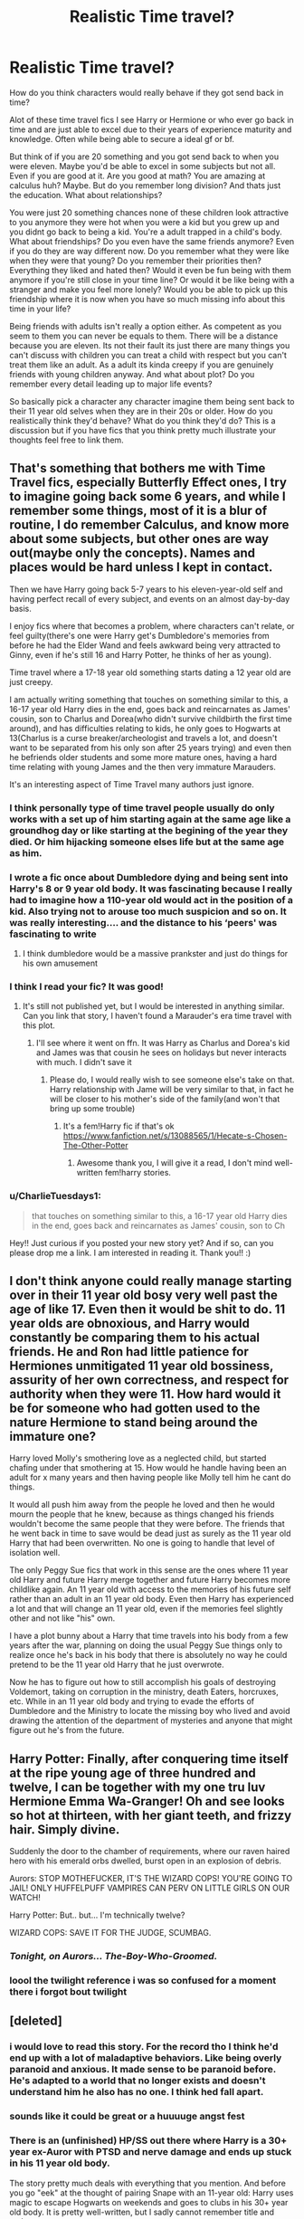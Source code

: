 #+TITLE: Realistic Time travel?

* Realistic Time travel?
:PROPERTIES:
:Author: literaltrashgoblin
:Score: 52
:DateUnix: 1589820786.0
:DateShort: 2020-May-18
:FlairText: Discussion
:END:
How do you think characters would really behave if they got send back in time?

Alot of these time travel fics I see Harry or Hermione or who ever go back in time and are just able to excel due to their years of experience maturity and knowledge. Often while being able to secure a ideal gf or bf.

But think of if you are 20 something and you got send back to when you were eleven. Maybe you'd be able to excel in some subjects but not all. Even if you are good at it. Are you good at math? You are amazing at calculus huh? Maybe. But do you remember long division? And thats just the education. What about relationships?

You were just 20 something chances none of these children look attractive to you anymore they were hot when you were a kid but you grew up and you didnt go back to being a kid. You're a adult trapped in a child's body. What about friendships? Do you even have the same friends anymore? Even if you do they are way different now. Do you remember what they were like when they were that young? Do you remember their priorities then? Everything they liked and hated then? Would it even be fun being with them anymore if you're still close in your time line? Or would it be like being with a stranger and make you feel more lonely? Would you be able to pick up this friendship where it is now when you have so much missing info about this time in your life?

Being friends with adults isn't really a option either. As competent as you seem to them you can never be equals to them. There will be a distance because you are eleven. Its not their fault its just there are many things you can't discuss with children you can treat a child with respect but you can't treat them like an adult. As a adult its kinda creepy if you are genuinely friends with young children anyway. And what about plot? Do you remember every detail leading up to major life events?

So basically pick a character any character imagine them being sent back to their 11 year old selves when they are in their 20s or older. How do you realistically think they'd behave? What do you think they'd do? This is a discussion but if you have fics that you think pretty much illustrate your thoughts feel free to link them.


** That's something that bothers me with Time Travel fics, especially Butterfly Effect ones, I try to imagine going back some 6 years, and while I remember some things, most of it is a blur of routine, I do remember Calculus, and know more about some subjects, but other ones are way out(maybe only the concepts). Names and places would be hard unless I kept in contact.

Then we have Harry going back 5-7 years to his eleven-year-old self and having perfect recall of every subject, and events on an almost day-by-day basis.

I enjoy fics where that becomes a problem, where characters can't relate, or feel guilty(there's one were Harry get's Dumbledore's memories from before he had the Elder Wand and feels awkward being very attracted to Ginny, even if he's still 16 and Harry Potter, he thinks of her as young).

Time travel where a 17-18 year old something starts dating a 12 year old are just creepy.

I am actually writing something that touches on something similar to this, a 16-17 year old Harry dies in the end, goes back and reincarnates as James' cousin, son to Charlus and Dorea(who didn't survive childbirth the first time around), and has difficulties relating to kids, he only goes to Hogwarts at 13(Charlus is a curse breaker/archeologist and travels a lot, and doesn't want to be separated from his only son after 25 years trying) and even then he befriends older students and some more mature ones, having a hard time relating with young James and the then very immature Marauders.

It's an interesting aspect of Time Travel many authors just ignore.
:PROPERTIES:
:Author: Kellar21
:Score: 38
:DateUnix: 1589827338.0
:DateShort: 2020-May-18
:END:

*** I think personally type of time travel people usually do only works with a set up of him starting again at the same age like a groundhog day or like starting at the begining of the year they died. Or him hijacking someone elses life but at the same age as him.
:PROPERTIES:
:Author: literaltrashgoblin
:Score: 9
:DateUnix: 1589828911.0
:DateShort: 2020-May-18
:END:


*** I wrote a fic once about Dumbledore dying and being sent into Harry's 8 or 9 year old body. It was fascinating because I really had to imagine how a 110-year old would act in the position of a kid. Also trying not to arouse too much suspicion and so on. It was really interesting.... and the distance to his ‘peers' was fascinating to write
:PROPERTIES:
:Author: S_pline
:Score: 7
:DateUnix: 1589836824.0
:DateShort: 2020-May-19
:END:

**** I think dumbledore would be a massive prankster and just do things for his own amusement
:PROPERTIES:
:Author: CommanderL3
:Score: 4
:DateUnix: 1589873530.0
:DateShort: 2020-May-19
:END:


*** I think I read your fic? It was good!
:PROPERTIES:
:Author: Redhotlipstik
:Score: 4
:DateUnix: 1589843749.0
:DateShort: 2020-May-19
:END:

**** It's still not published yet, but I would be interested in anything similar. Can you link that story, I haven't found a Marauder's era time travel with this plot.
:PROPERTIES:
:Author: Kellar21
:Score: 3
:DateUnix: 1589843876.0
:DateShort: 2020-May-19
:END:

***** I'll see where it went on ffn. It was Harry as Charlus and Dorea's kid and James was that cousin he sees on holidays but never interacts with much. I didn't save it
:PROPERTIES:
:Author: Redhotlipstik
:Score: 2
:DateUnix: 1589844034.0
:DateShort: 2020-May-19
:END:

****** Please do, I would really wish to see someone else's take on that. Harry relationship with Jame will be very similar to that, in fact he will be closer to his mother's side of the family(and won't that bring up some trouble)
:PROPERTIES:
:Author: Kellar21
:Score: 2
:DateUnix: 1589844137.0
:DateShort: 2020-May-19
:END:

******* It's a fem!Harry fic if that's ok [[https://www.fanfiction.net/s/13088565/1/Hecate-s-Chosen-The-Other-Potter]]
:PROPERTIES:
:Author: Redhotlipstik
:Score: 4
:DateUnix: 1589844467.0
:DateShort: 2020-May-19
:END:

******** Awesome thank you, I will give it a read, I don't mind well-written fem!harry stories.
:PROPERTIES:
:Author: Kellar21
:Score: 3
:DateUnix: 1589844670.0
:DateShort: 2020-May-19
:END:


*** u/CharlieTuesdays1:
#+begin_quote
  that touches on something similar to this, a 16-17 year old Harry dies in the end, goes back and reincarnates as James' cousin, son to Ch
#+end_quote

Hey!! Just curious if you posted your new story yet? And if so, can you please drop me a link. I am interested in reading it. Thank you!! :)
:PROPERTIES:
:Author: CharlieTuesdays1
:Score: 1
:DateUnix: 1594533290.0
:DateShort: 2020-Jul-12
:END:


** I don't think anyone could really manage starting over in their 11 year old bosy very well past the age of like 17. Even then it would be shit to do. 11 year olds are obnoxious, and Harry would constantly be comparing them to his actual friends. He and Ron had little patience for Hermiones unmitigated 11 year old bossiness, assurity of her own correctness, and respect for authority when they were 11. How hard would it be for someone who had gotten used to the nature Hermione to stand being around the immature one?

Harry loved Molly's smothering love as a neglected child, but started chafing under that smothering at 15. How would he handle having been an adult for x many years and then having people like Molly tell him he cant do things.

It would all push him away from the people he loved and then he would mourn the people that he knew, because as things changed his friends wouldn't become the same people that they were before. The friends that he went back in time to save would be dead just as surely as the 11 year old Harry that had been overwritten. No one is going to handle that level of isolation well.

The only Peggy Sue fics that work in this sense are the ones where 11 year old Harry and future Harry merge together and future Harry becomes more childlike again. An 11 year old with access to the memories of his future self rather than an adult in an 11 year old body. Even then Harry has experienced a lot and that will change an 11 year old, even if the memories feel slightly other and not like "his" own.

I have a plot bunny about a Harry that time travels into his body from a few years after the war, planning on doing the usual Peggy Sue things only to realize once he's back in his body that there is absolutely no way he could pretend to be the 11 year old Harry that he just overwrote.

Now he has to figure out how to still accomplish his goals of destroying Voldemort, taking on corruption in the ministry, death Eaters, horcruxes, etc. While in an 11 year old body and trying to evade the efforts of Dumbledore and the Ministry to locate the missing boy who lived and avoid drawing the attention of the department of mysteries and anyone that might figure out he's from the future.
:PROPERTIES:
:Author: Kingsonne
:Score: 27
:DateUnix: 1589826484.0
:DateShort: 2020-May-18
:END:


** Harry Potter: Finally, after conquering time itself at the ripe young age of three hundred and twelve, I can be together with my one tru luv Hermione Emma Wa-Granger! Oh and see looks so hot at thirteen, with her giant teeth, and frizzy hair. Simply divine.

Suddenly the door to the chamber of requirements, where our raven haired hero with his emerald orbs dwelled, burst open in an explosion of debris.

Aurors: STOP MOTHEFUCKER, IT'S THE WIZARD COPS! YOU'RE GOING TO JAIL! ONLY HUFFELPUFF VAMPIRES CAN PERV ON LITTLE GIRLS ON OUR WATCH!

Harry Potter: But.. but... I'm technically twelve?

WIZARD COPS: SAVE IT FOR THE JUDGE, SCUMBAG.
:PROPERTIES:
:Author: Triflez
:Score: 50
:DateUnix: 1589821838.0
:DateShort: 2020-May-18
:END:

*** /Tonight, on Aurors... The-Boy-Who-Groomed./
:PROPERTIES:
:Score: 38
:DateUnix: 1589823409.0
:DateShort: 2020-May-18
:END:


*** loool the twilight reference i was so confused for a moment there i forgot bout twilight
:PROPERTIES:
:Author: literaltrashgoblin
:Score: 13
:DateUnix: 1589822227.0
:DateShort: 2020-May-18
:END:


** [deleted]
:PROPERTIES:
:Score: 21
:DateUnix: 1589827449.0
:DateShort: 2020-May-18
:END:

*** i would love to read this story. For the record tho I think he'd end up with a lot of maladaptive behaviors. Like being overly paranoid and anxious. It made sense to be paranoid before. He's adapted to a world that no longer exists and doesn't understand him he also has no one. I think hed fall apart.
:PROPERTIES:
:Author: literaltrashgoblin
:Score: 6
:DateUnix: 1589828735.0
:DateShort: 2020-May-18
:END:


*** sounds like it could be great or a huuuuge angst fest
:PROPERTIES:
:Author: DEFEATED_GUY
:Score: 3
:DateUnix: 1589879445.0
:DateShort: 2020-May-19
:END:


*** There is an (unfinished) HP/SS out there where Harry is a 30+ year ex-Auror with PTSD and nerve damage and ends up stuck in his 11 year old body.

The story pretty much deals with everything that you mention. And before you go "eek" at the thought of pairing Snape with an 11-year old: Harry uses magic to escape Hogwarts on weekends and goes to clubs in his 30+ year old body. It is pretty well-written, but I sadly cannot remember title and author.

cc [[/u/literaltrashgoblin][u/literaltrashgoblin]]
:PROPERTIES:
:Author: maryfamilyresearch
:Score: 4
:DateUnix: 1589862126.0
:DateShort: 2020-May-19
:END:

**** [deleted]
:PROPERTIES:
:Score: 2
:DateUnix: 1590079199.0
:DateShort: 2020-May-21
:END:

***** I sadly cannot remember it (I tried), but you could crosspost to HPSlashFic or the Snarry subs if you really want to read it for the time travel aspect.

But if you want ethical HP/SS I can think of a few fics aside from the above:

- My Name is Cameron Sage by thesewarmstars linkao3(1648439)

It is a time travel fic. The war goes bad and a 19/20 year old Harry travels back in time to about 1977. He adapts the name Cameron Sage, befriends Severus Snape and uses his knowledge from the other time line to destroy the Horcrux items. Very slow burn.

- The Most Powerful Magic by cjr2 linkao3(2457953)

20 years after the War, Severus Snape wakes up.

- Fate is a Four Letter Word by Philo linkao3(4267422)

Fate is a who-dun-it, a story of a murder (several murders actually) and a conspiracy and love. It is about a 40+ year old Harry whose life takes a drastic turn in the first chapter. Hermione, Ron, the Weasleys, Draco, Lucius, Snape and Kingsley and the next generation of James, Albus, Lily, Scorpius, Rose, Hugo plus several OCs all get their lime-light. It is really really good. Main pairing is Harry/Snape/Kingsley plus a few others. 525k words and finished.
:PROPERTIES:
:Author: maryfamilyresearch
:Score: 2
:DateUnix: 1590090023.0
:DateShort: 2020-May-22
:END:

****** *ffnbot!refresh*
:PROPERTIES:
:Author: maryfamilyresearch
:Score: 1
:DateUnix: 1590090189.0
:DateShort: 2020-May-22
:END:


****** [[https://archiveofourown.org/works/1648439][*/My Name is Cameron Sage/*]] by [[https://www.archiveofourown.org/users/thesewarmstars/pseuds/thesewarmstars][/thesewarmstars/]]

#+begin_quote
  Things are going poorly for the side of the light, and in a last-ditch effort to fulfill his destiny, Harry goes back in time to try again.
#+end_quote

^{/Site/:} ^{Archive} ^{of} ^{Our} ^{Own} ^{*|*} ^{/Fandom/:} ^{Harry} ^{Potter} ^{-} ^{J.} ^{K.} ^{Rowling} ^{*|*} ^{/Published/:} ^{2008-08-02} ^{*|*} ^{/Completed/:} ^{2008-09-25} ^{*|*} ^{/Words/:} ^{41891} ^{*|*} ^{/Chapters/:} ^{19/19} ^{*|*} ^{/Comments/:} ^{134} ^{*|*} ^{/Kudos/:} ^{3884} ^{*|*} ^{/Bookmarks/:} ^{990} ^{*|*} ^{/Hits/:} ^{44920} ^{*|*} ^{/ID/:} ^{1648439} ^{*|*} ^{/Download/:} ^{[[https://archiveofourown.org/downloads/1648439/My%20Name%20is%20Cameron%20Sage.epub?updated_at=1400365665][EPUB]]} ^{or} ^{[[https://archiveofourown.org/downloads/1648439/My%20Name%20is%20Cameron%20Sage.mobi?updated_at=1400365665][MOBI]]}

--------------

[[https://archiveofourown.org/works/2457953][*/The Most Powerful Magic/*]] by [[https://www.archiveofourown.org/users/cjr2/pseuds/cjr2/users/nyavka/pseuds/nyavka/users/JamieGB/pseuds/JamieGB][/cjr2nyavkaJamieGB/]]

#+begin_quote
  Severus Snape wakes up after the war to find that over twenty years have passed and Nagini's venom has wreaked havoc on his body. While he searches for a way to heal the damage, Severus has to find a way to come to terms with the new world into which he's awoken as well as the ancient magic that helped to bring him back. (Snarry is the primary pairing)
#+end_quote

^{/Site/:} ^{Archive} ^{of} ^{Our} ^{Own} ^{*|*} ^{/Fandom/:} ^{Harry} ^{Potter} ^{-} ^{J.} ^{K.} ^{Rowling} ^{*|*} ^{/Published/:} ^{2014-10-15} ^{*|*} ^{/Completed/:} ^{2015-03-27} ^{*|*} ^{/Words/:} ^{84028} ^{*|*} ^{/Chapters/:} ^{25/25} ^{*|*} ^{/Comments/:} ^{680} ^{*|*} ^{/Kudos/:} ^{3842} ^{*|*} ^{/Bookmarks/:} ^{959} ^{*|*} ^{/Hits/:} ^{60228} ^{*|*} ^{/ID/:} ^{2457953} ^{*|*} ^{/Download/:} ^{[[https://archiveofourown.org/downloads/2457953/The%20Most%20Powerful%20Magic.epub?updated_at=1572012991][EPUB]]} ^{or} ^{[[https://archiveofourown.org/downloads/2457953/The%20Most%20Powerful%20Magic.mobi?updated_at=1572012991][MOBI]]}

--------------

[[https://archiveofourown.org/works/4267422][*/Fate Is A Four Letter Word/*]] by [[https://www.archiveofourown.org/users/Philo/pseuds/Philo/users/irat/pseuds/irat][/Philoirat/]]

#+begin_quote
  Harry‘s only aim has been to create a safe and happy life for his family, but his efforts are destroyed one spring afternoon. Harry meets new friends and old enemies, old friends and new enemies, whilst trying to find a path through a changing world.
#+end_quote

^{/Site/:} ^{Archive} ^{of} ^{Our} ^{Own} ^{*|*} ^{/Fandom/:} ^{Harry} ^{Potter} ^{-} ^{J.} ^{K.} ^{Rowling} ^{*|*} ^{/Published/:} ^{2015-07-04} ^{*|*} ^{/Completed/:} ^{2015-07-07} ^{*|*} ^{/Words/:} ^{525300} ^{*|*} ^{/Chapters/:} ^{105/105} ^{*|*} ^{/Comments/:} ^{464} ^{*|*} ^{/Kudos/:} ^{898} ^{*|*} ^{/Bookmarks/:} ^{395} ^{*|*} ^{/Hits/:} ^{19837} ^{*|*} ^{/ID/:} ^{4267422} ^{*|*} ^{/Download/:} ^{[[https://archiveofourown.org/downloads/4267422/Fate%20Is%20A%20Four%20Letter.epub?updated_at=1506615026][EPUB]]} ^{or} ^{[[https://archiveofourown.org/downloads/4267422/Fate%20Is%20A%20Four%20Letter.mobi?updated_at=1506615026][MOBI]]}

--------------

*FanfictionBot*^{2.0.0-beta} | [[https://github.com/tusing/reddit-ffn-bot/wiki/Usage][Usage]]
:PROPERTIES:
:Author: FanfictionBot
:Score: 1
:DateUnix: 1590090205.0
:DateShort: 2020-May-22
:END:


** u/Efficient_Assistant:
#+begin_quote
  Maybe you'd be able to excel in some subjects but not all. Even if you are good at it. Are you good at math? You are amazing at calculus huh? Maybe. But do you remember long division? And thats just the education.
#+end_quote

If we're just speaking on education, I think it really depends on how the author wants to configure their magic system. If they make it seem like everything in magic builds on itself, like if the author made it so that most of the Hogwarts spells were the foundations for how Auror spells are performed, then I can see them excelling at education. Or the author can make it seem like the traveler has gone through so much tougher stuff (academically or otherwise) that school seems easy by comparison.

I do agree with you on how hard it would be for an adult in a kid's body to socialize w/ kids, especially with people who they used to be good friends w/ as adults. That said, if you're always around people who act a certain way and you're trying to blend in, I can also see some of their traits rubbing off on you, even if you'd rather they didn't.

What I haven't really seen fanfic authors consider overtly is whether or not having a kid's brain/hormones/neurology would affect the time traveler's reasoning or emotional capabilities, since they are still physically a child. Kinda like how children have a lot less self-control or restraint than (many) adults. I'd like to see a fic where a time traveler reacts to something in a childish/immature manner, realizes their reaction's immaturity later, and then questions whether or not that reaction was due to being physically a child or not.
:PROPERTIES:
:Author: Efficient_Assistant
:Score: 13
:DateUnix: 1589841123.0
:DateShort: 2020-May-19
:END:

*** oh god can you imagine having to go through puberty again?

theres also the issue with teachers and authority figures in general.

There are so many freedoms you got used to now that you don't get in school especially boarding school. You have curfews, you have to get permission to leave the classroom if you need to use the bathroom or feel sick. Are you used to your own room? Well you got to share with at least 2 other people now and you don't necessarily get along.

And thats not even accounting for the teachers. Can you imagine having Snape for a teacher again after living life as a adult who no longer has a boss or really anyone berating them anymore? Someone who now in detail understands how much of a bully he is as a teacher but cant do shit bout it?
:PROPERTIES:
:Author: literaltrashgoblin
:Score: 8
:DateUnix: 1589852987.0
:DateShort: 2020-May-19
:END:


** u/Hellstrike:
#+begin_quote
  So basically pick a character any character imagine them being sent back to their 11 year old selves when they are in their 20s or older. How do you realistically think they'd behave?
#+end_quote

For Harry or Hermione, probably befriend either one of the upper year students they knew through the DA or one of the younger teachers because they could not deal with their "peers". Or maybe get in touch with one of the younger Order members (Tonks, Hestia, Bill) and do a full disclosure, including private tidbits which prove their story. Either way, I don't see them enjoy Hogwarts or their former friends' company after the initial "it/they are back in one piece" euphoria wears off.

The other avenue I can imagine is Hermione going full "mum mode" on Harry. That would be utterly hilarious and at the same time not that far from her character in the first three books.

For Lily, well, sucks to be Snape.
:PROPERTIES:
:Author: Hellstrike
:Score: 10
:DateUnix: 1589836373.0
:DateShort: 2020-May-19
:END:


** u/avittamboy:
#+begin_quote
  But think of if you are 20 something and you got send back to when you were eleven. Maybe you'd be able to excel in some subjects but not all. Even if you are good at it. Are you good at math? You are amazing at calculus huh? Maybe. But do you remember long division?
#+end_quote

A lot of people overestimate the difficulty of relearning or revising things you learned in the past. I'm no genius, but it would only take a cursory read through my books for me to be fresh with the concepts that I studied in school, about a decade and a half ago, even with subjects which weren't my favourite. I have done something like this after college to prepare for my Master's (along with several of my peers), and it was very much do-able. College stuff is a fair bit more advanced than school stuff.

As for character interactions, well, there's only one way to make life easier for the character travelling back in time - aging potions. IMO, the only reason why anyone would go through the risk of destroying the world and travel back in time would be to prevent something catastrophic - in such a scenario, attending school and playing with friends would hardly be something of great importance, all things considered. Wasting time when you have traveled through time sort of defeats the purpose of time travel itself.

Just have the MC take an aging potion, and age them up to an adult and have them do whatever it is they traveled back in time to do.
:PROPERTIES:
:Author: avittamboy
:Score: 11
:DateUnix: 1589864877.0
:DateShort: 2020-May-19
:END:

*** u/Aoloach:
#+begin_quote
  A lot of people overestimate the difficulty of relearning or revising things you learned in the past.
#+end_quote

Yeah, I mean, who /doesn't/ remember long division? They teach it to 8 year olds, it's pretty fucking easy lmao. Plus that's not even really applicable to Hogwarts, because even basic first-year spells and concepts are still used frequently by adults. Asking “could you remember how to do long division?” is like asking “could Harry remember how to say wingardium leviosa?”
:PROPERTIES:
:Author: Aoloach
:Score: 6
:DateUnix: 1589873791.0
:DateShort: 2020-May-19
:END:


** Ignoring the obvious problem with "remembering the curricullum from 7 years ago", what those kids went through was pretty unforgettable. Like a mean comment led to them almost getting killed by a troll? The dark lord living in the back of your teacher's head? The first Azkaban breakout ever and the maniac tries to get into your dorm? Like dude...
:PROPERTIES:
:Author: StephsPurple
:Score: 8
:DateUnix: 1589840410.0
:DateShort: 2020-May-19
:END:

*** i mean for the huge events sure but not all events ever were big events. And it was the smaller events mattered Harry didn't befriend Ron cuz of a dramatic event it was built up over timr and he needs to remember the small stuff too to go about his days
:PROPERTIES:
:Author: literaltrashgoblin
:Score: 2
:DateUnix: 1589853193.0
:DateShort: 2020-May-19
:END:

**** Yeah, and I don't think he would re-befriend him if he were to go back. After all, that Ron is a Ron, but he isn't his Ron. And if he manages to stop Voldemort sooner or just fix everything that went wrong, then that Ron would never become his Ron.
:PROPERTIES:
:Author: StephsPurple
:Score: 3
:DateUnix: 1589867843.0
:DateShort: 2020-May-19
:END:

***** I think harry wouldnt befriend anyone

but merely guide his friends from a distance
:PROPERTIES:
:Author: CommanderL3
:Score: 4
:DateUnix: 1589873639.0
:DateShort: 2020-May-19
:END:

****** At least not until they're all older, and even then I don't think it would be Ron or Hermione that he will befriend. There would be too much history
:PROPERTIES:
:Author: StephsPurple
:Score: 3
:DateUnix: 1589873904.0
:DateShort: 2020-May-19
:END:

******* I am just picturing adult harry who has been friends with ron for two decades

really wanting to speed along his friends over coming his issues so he just starts randomly mailing him gifts like a new broom to practise on arranges for him to get coached by wood as a keeper sends him books on chess and strategy

you could do something interesting, in that every year a new person comes back but only from that altered timeline

so before hogwarts voldemort comes back then harry from the canon timeline then ron from the altered timeline then hermione from the alttered altered timeline
:PROPERTIES:
:Author: CommanderL3
:Score: 3
:DateUnix: 1589874136.0
:DateShort: 2020-May-19
:END:

******** That would be cool too, and then we'd have all these contradicted accounts of what is going to happen, leading to a lot of confusion that would make for a pretty interesting conflict. Also, while they're all friends, they have different memories of what their friendship was like, so there would be a lot of awkwardness and missed inside jokes, but at the end of the day they would still be there for each other
:PROPERTIES:
:Author: StephsPurple
:Score: 2
:DateUnix: 1589874848.0
:DateShort: 2020-May-19
:END:

********* thats sweet
:PROPERTIES:
:Author: CommanderL3
:Score: 3
:DateUnix: 1589875500.0
:DateShort: 2020-May-19
:END:


** I think that's why most TT fics include an evil/manipulative Dumbledore, there wouldn't be much of a story if harry or whatever MC just wrote him a letter with all the future info.

I usually don't like romance in TT stories since most of the time the characters are kids. I think it can be fixed with an aging potion so the MC can have adult interactions outside of school instead of just going ''Tee-hee I guess puberty is filling me up with hormones so I'll just have to date a kid. Even tho' I was 106 year old before TT, I'm a kid now so I have to date other kids''
:PROPERTIES:
:Author: DEFEATED_GUY
:Score: 7
:DateUnix: 1589843731.0
:DateShort: 2020-May-19
:END:

*** Linkffn(The archaeologist) uses the aging potion idea
:PROPERTIES:
:Author: JOKERRule
:Score: 1
:DateUnix: 1589859097.0
:DateShort: 2020-May-19
:END:

**** [[https://www.fanfiction.net/s/13318951/1/][*/The Archeologist/*]] by [[https://www.fanfiction.net/u/1890123/Racke][/Racke/]]

#+begin_quote
  After having worked for over a decade as a Curse Breaker, Harry wakes up in an alternate time-line, in a grave belonging to Rose Potter. Fem!Harry
#+end_quote

^{/Site/:} ^{fanfiction.net} ^{*|*} ^{/Category/:} ^{Harry} ^{Potter} ^{*|*} ^{/Rated/:} ^{Fiction} ^{T} ^{*|*} ^{/Chapters/:} ^{11} ^{*|*} ^{/Words/:} ^{91,563} ^{*|*} ^{/Reviews/:} ^{687} ^{*|*} ^{/Favs/:} ^{3,259} ^{*|*} ^{/Follows/:} ^{2,331} ^{*|*} ^{/Updated/:} ^{7/19/2019} ^{*|*} ^{/Published/:} ^{6/23/2019} ^{*|*} ^{/Status/:} ^{Complete} ^{*|*} ^{/id/:} ^{13318951} ^{*|*} ^{/Language/:} ^{English} ^{*|*} ^{/Genre/:} ^{Adventure} ^{*|*} ^{/Characters/:} ^{Harry} ^{P.} ^{*|*} ^{/Download/:} ^{[[http://www.ff2ebook.com/old/ffn-bot/index.php?id=13318951&source=ff&filetype=epub][EPUB]]} ^{or} ^{[[http://www.ff2ebook.com/old/ffn-bot/index.php?id=13318951&source=ff&filetype=mobi][MOBI]]}

--------------

*FanfictionBot*^{2.0.0-beta} | [[https://github.com/tusing/reddit-ffn-bot/wiki/Usage][Usage]]
:PROPERTIES:
:Author: FanfictionBot
:Score: 2
:DateUnix: 1589859115.0
:DateShort: 2020-May-19
:END:

***** I've been reading this, and let me tell you. It is so inspiring for writing my own story. You can't grasp just how much it affects my mood. I just love it so much, and there's not enough of these stories out there.
:PROPERTIES:
:Author: AmberSero
:Score: 1
:DateUnix: 1589937383.0
:DateShort: 2020-May-20
:END:


** I generally think of it as 'yeah, adult mind in a child's body, but the body controls the hormones and emotions'. No matter how mature the person is or at least thinks they are they end up acting their age. Say Voldemort dies but is given the option to go back and he jumps on it. But fate's a bitch so instead of going right back, he gets dumped in the great hall as a toddler. Despite thinking of these people as below him, when his body gets tired, he becomes your typical 3yo. He dreams of torturing gifs victims, but the body perceives a nightmare and wakes up scared and crying. Perhaps he wets the bed because it might be humiliating to an adult but the body can't help it.

Great, now I want to write 'Lord Voldemort and the Trouble with Incontinence'. Lol see what you people do to me? I don't have time for this! I'll just have to add this to the plot bunny list. (Sarcasm does not relate well into text. I really am laughing my rear off)
:PROPERTIES:
:Author: GitPuk
:Score: 7
:DateUnix: 1589854715.0
:DateShort: 2020-May-19
:END:


** It gets even more complicated than that. Our brains are basically configured to forget non important facts.

E.g think about your life as a 11- 16 year olds you can only really accurately recall major events not day by day events and this effect compounds over time every few years. Let alone extrapolate the butterfly effect.

The other thing would be hormones. While your mind may be mature imagine going through puberty again.

I think Peggy sue fics work best if a group time travels then you avoid the friendship and creep issues completely. You also have mire people to remember things by.
:PROPERTIES:
:Author: jmrkiwi
:Score: 5
:DateUnix: 1589843178.0
:DateShort: 2020-May-19
:END:


** The past: great place to visit, wouldn't want to live there.
:PROPERTIES:
:Author: darklooshkin
:Score: 3
:DateUnix: 1589855711.0
:DateShort: 2020-May-19
:END:


** A realistic time travel would see the characters die on the spot.

I doubt they considered the Earth's rotation!
:PROPERTIES:
:Author: will1707
:Score: 2
:DateUnix: 1589843239.0
:DateShort: 2020-May-19
:END:

*** Wibbly wobbly, timey wimey, magicy wagicy...stuff.
:PROPERTIES:
:Author: Pastawench
:Score: 2
:DateUnix: 1589851475.0
:DateShort: 2020-May-19
:END:


*** It's incorporated in An Old and New World by lens of sanity, the traveler took into account not just the earth's rotation but its trajectory in the universe as well, though the process seems to have left them somewhat insane if I remember correctly.
:PROPERTIES:
:Author: dogsfuckedthepope_
:Score: 2
:DateUnix: 1589855003.0
:DateShort: 2020-May-19
:END:


** Resurrect the Living has this premise.

[[https://archiveofourown.org/works/13978644/]]

Harry is struggling with his friendships with Ron and Hermione and because of this, the butterfly effects are spiralling out of control.
:PROPERTIES:
:Author: Lindsiria
:Score: 1
:DateUnix: 1589924760.0
:DateShort: 2020-May-20
:END:
